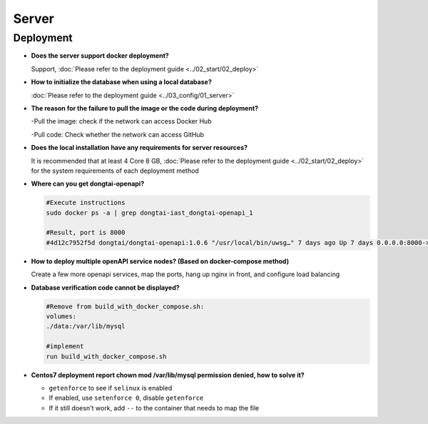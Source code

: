 Server
==========
Deployment
-------------------------

- **Does the server support docker deployment?**

  Support, :doc:`Please refer to the deployment guide <../02_start/02_deploy>`

- **How ​​to initialize the database when using a local database?**

  :doc:`Please refer to the deployment guide <../03_config/01_server>`

- **The reason for the failure to pull the image or the code during deployment?**

  -Pull the image: check if the network can access Docker Hub

  -Pull code: Check whether the network can access GitHub

- **Does the local installation have any requirements for server resources?**

  It is recommended that at least 4 Core 8 GB, :doc:`Please refer to the deployment guide <../02_start/02_deploy>` for the system requirements of each deployment method

- **Where can you get dongtai-openapi?**

  .. code-block:: bash
      
      #Execute instructions
      sudo docker ps -a | grep dongtai-iast_dongtai-openapi_1
      
      #Result, port is 8000
      #4d12c7952f5d dongtai/dongtai-openapi:1.0.6 "/usr/local/bin/uwsg…" 7 days ago Up 7 days 0.0.0.0:8000->8000/tcp, :::8000->8000/tcp dongtai- iast_dongtai-openapi_1

- **How ​​to deploy multiple openAPI service nodes? (Based on docker-compose method)**

  Create a few more openapi services, map the ports, hang up nginx in front, and configure load balancing

- **Database verification code cannot be displayed?**

  .. code-block:: bash

      #Remove from build_with_docker_compose.sh:
      volumes:
      ./data:/var/lib/mysql
      
      #implement
      run build_with_docker_compose.sh

- **Centos7 deployment report chown mod /var/lib/mysql permission denied, how to solve it?**

  - ``getenforce`` to see if ``selinux`` is enabled

  - If enabled, use ``setenforce 0``, disable ``getenforce``

  - If it still doesn't work, add ``--`` to the container that needs to map the file